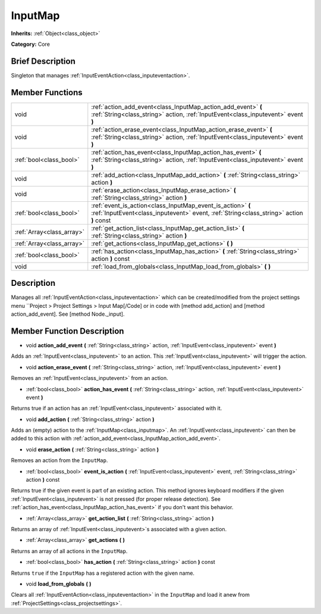 .. Generated automatically by doc/tools/makerst.py in Godot's source tree.
.. DO NOT EDIT THIS FILE, but the InputMap.xml source instead.
.. The source is found in doc/classes or modules/<name>/doc_classes.

.. _class_InputMap:

InputMap
========

**Inherits:** :ref:`Object<class_object>`

**Category:** Core

Brief Description
-----------------

Singleton that manages :ref:`InputEventAction<class_inputeventaction>`.

Member Functions
----------------

+----------------------------+----------------------------------------------------------------------------------------------------------------------------------------------------------+
| void                       | :ref:`action_add_event<class_InputMap_action_add_event>`  **(** :ref:`String<class_string>` action, :ref:`InputEvent<class_inputevent>` event  **)**     |
+----------------------------+----------------------------------------------------------------------------------------------------------------------------------------------------------+
| void                       | :ref:`action_erase_event<class_InputMap_action_erase_event>`  **(** :ref:`String<class_string>` action, :ref:`InputEvent<class_inputevent>` event  **)** |
+----------------------------+----------------------------------------------------------------------------------------------------------------------------------------------------------+
| :ref:`bool<class_bool>`    | :ref:`action_has_event<class_InputMap_action_has_event>`  **(** :ref:`String<class_string>` action, :ref:`InputEvent<class_inputevent>` event  **)**     |
+----------------------------+----------------------------------------------------------------------------------------------------------------------------------------------------------+
| void                       | :ref:`add_action<class_InputMap_add_action>`  **(** :ref:`String<class_string>` action  **)**                                                            |
+----------------------------+----------------------------------------------------------------------------------------------------------------------------------------------------------+
| void                       | :ref:`erase_action<class_InputMap_erase_action>`  **(** :ref:`String<class_string>` action  **)**                                                        |
+----------------------------+----------------------------------------------------------------------------------------------------------------------------------------------------------+
| :ref:`bool<class_bool>`    | :ref:`event_is_action<class_InputMap_event_is_action>`  **(** :ref:`InputEvent<class_inputevent>` event, :ref:`String<class_string>` action  **)** const |
+----------------------------+----------------------------------------------------------------------------------------------------------------------------------------------------------+
| :ref:`Array<class_array>`  | :ref:`get_action_list<class_InputMap_get_action_list>`  **(** :ref:`String<class_string>` action  **)**                                                  |
+----------------------------+----------------------------------------------------------------------------------------------------------------------------------------------------------+
| :ref:`Array<class_array>`  | :ref:`get_actions<class_InputMap_get_actions>`  **(** **)**                                                                                              |
+----------------------------+----------------------------------------------------------------------------------------------------------------------------------------------------------+
| :ref:`bool<class_bool>`    | :ref:`has_action<class_InputMap_has_action>`  **(** :ref:`String<class_string>` action  **)** const                                                      |
+----------------------------+----------------------------------------------------------------------------------------------------------------------------------------------------------+
| void                       | :ref:`load_from_globals<class_InputMap_load_from_globals>`  **(** **)**                                                                                  |
+----------------------------+----------------------------------------------------------------------------------------------------------------------------------------------------------+

Description
-----------

Manages all :ref:`InputEventAction<class_inputeventaction>` which can be created/modified from the project settings menu ``Project > Project Settings > Input Map[/Code] or in code with [method add_action] and [method action_add_event]. See [method Node._input].

Member Function Description
---------------------------

.. _class_InputMap_action_add_event:

- void  **action_add_event**  **(** :ref:`String<class_string>` action, :ref:`InputEvent<class_inputevent>` event  **)**

Adds an :ref:`InputEvent<class_inputevent>` to an action. This :ref:`InputEvent<class_inputevent>` will trigger the action.

.. _class_InputMap_action_erase_event:

- void  **action_erase_event**  **(** :ref:`String<class_string>` action, :ref:`InputEvent<class_inputevent>` event  **)**

Removes an :ref:`InputEvent<class_inputevent>` from an action.

.. _class_InputMap_action_has_event:

- :ref:`bool<class_bool>`  **action_has_event**  **(** :ref:`String<class_string>` action, :ref:`InputEvent<class_inputevent>` event  **)**

Returns true if an action has an :ref:`InputEvent<class_inputevent>` associated with it.

.. _class_InputMap_add_action:

- void  **add_action**  **(** :ref:`String<class_string>` action  **)**

Adds an (empty) action to the :ref:`InputMap<class_inputmap>`. An :ref:`InputEvent<class_inputevent>` can then be added to this action with :ref:`action_add_event<class_InputMap_action_add_event>`.

.. _class_InputMap_erase_action:

- void  **erase_action**  **(** :ref:`String<class_string>` action  **)**

Removes an action from the ``InputMap``.

.. _class_InputMap_event_is_action:

- :ref:`bool<class_bool>`  **event_is_action**  **(** :ref:`InputEvent<class_inputevent>` event, :ref:`String<class_string>` action  **)** const

Returns true if the given event is part of an existing action. This method ignores keyboard modifiers if the given :ref:`InputEvent<class_inputevent>` is not pressed (for proper release detection). See :ref:`action_has_event<class_InputMap_action_has_event>` if you don't want this behavior.

.. _class_InputMap_get_action_list:

- :ref:`Array<class_array>`  **get_action_list**  **(** :ref:`String<class_string>` action  **)**

Returns an array of :ref:`InputEvent<class_inputevent>`\ s associated with a given action.

.. _class_InputMap_get_actions:

- :ref:`Array<class_array>`  **get_actions**  **(** **)**

Returns an array of all actions in the ``InputMap``.

.. _class_InputMap_has_action:

- :ref:`bool<class_bool>`  **has_action**  **(** :ref:`String<class_string>` action  **)** const

Returns ``true`` if the ``InputMap`` has a registered action with the given name.

.. _class_InputMap_load_from_globals:

- void  **load_from_globals**  **(** **)**

Clears all :ref:`InputEventAction<class_inputeventaction>` in the ``InputMap`` and load it anew from :ref:`ProjectSettings<class_projectsettings>`.


